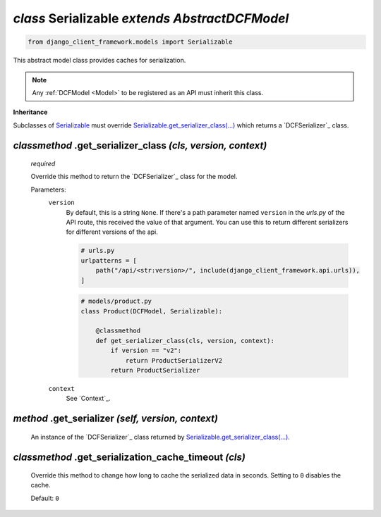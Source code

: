 .. _Serializable:

`class` Serializable `extends AbstractDCFModel`
======================================================

.. code-block:: py

    from django_client_framework.models import Serializable

This abstract model class provides caches for serialization.

.. note::

    Any :ref:`DCFModel <Model>` to be registered as an API must inherit this class.


**Inheritance**

Subclasses of `Serializable`_ must override `Serializable.get_serializer_class(...)`_ which
returns a `DCFSerializer`_ class.


.. _Serializable.get_serializer_class(...):

`classmethod` .get_serializer_class `(cls, version, context)`
-----------------------------------------------------------------

    `required`

    Override this method to return the `DCFSerializer`_ class for the model.

    Parameters:
        ``version``
            By default, this is a string ``None``. If there's a path
            parameter named ``version`` in the `urls.py` of the API route, this
            received the value of that argument. You can use this to return
            different serializers for different versions of the api.

            .. code-block:: py

                # urls.py
                urlpatterns = [
                    path("/api/<str:version>/", include(django_client_framework.api.urls)),
                ]

            .. code-block:: py

                # models/product.py
                class Product(DCFModel, Serializable):

                    @classmethod
                    def get_serializer_class(cls, version, context):
                        if version == "v2":
                            return ProductSerializerV2
                        return ProductSerializer


        ``context``
            See `Context`_.


.. _Serializable.serializer:

`method` .get_serializer `(self, version, context)`
------------------------------------------------------
    An instance of the `DCFSerializer`_ class returned by
    `Serializable.get_serializer_class(...)`_.


.. _Serializable.get_serialization_cache_timeout():

`classmethod` .get_serialization_cache_timeout `(cls)`
---------------------------------------------------------------
    Override this method to change how long to cache the serialized data in
    seconds. Setting to ``0`` disables the cache.

    Default: ``0``
